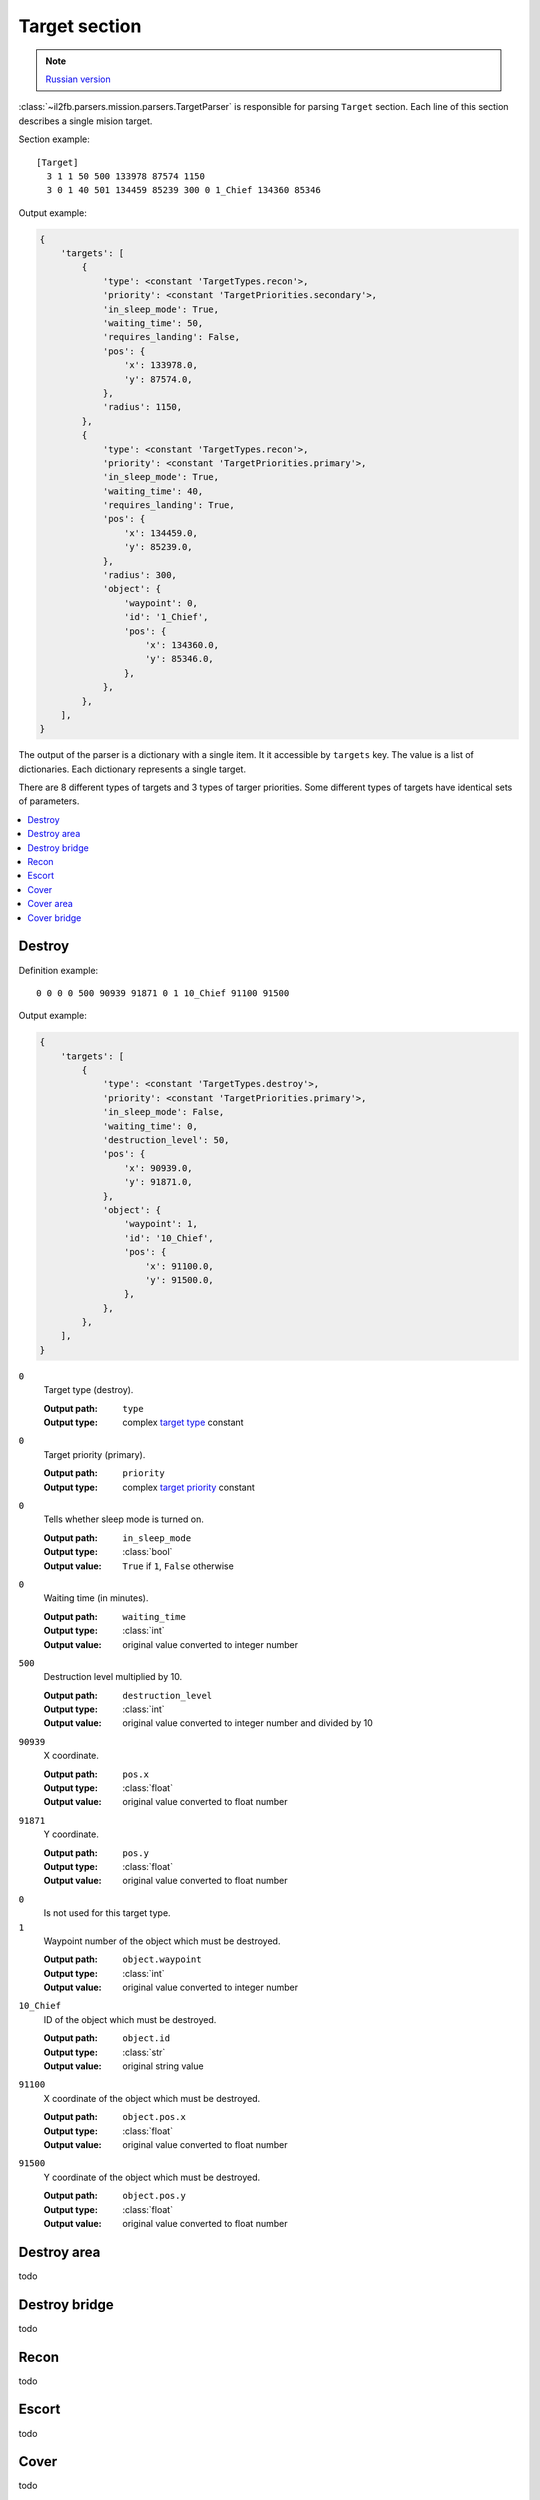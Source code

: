 .. _target-section:

Target section
===============

.. note::

    `Russian version <https://github.com/IL2HorusTeam/il2fb-mission-parser/wiki/%D0%A1%D0%B5%D0%BA%D1%86%D0%B8%D1%8F-Target>`_

:class:`~il2fb.parsers.mission.parsers.TargetParser` is responsible for
parsing ``Target`` section. Each line of this section describes a single
mision target.

Section example::

  [Target]
    3 1 1 50 500 133978 87574 1150
    3 0 1 40 501 134459 85239 300 0 1_Chief 134360 85346

Output example:

.. code-block:: python

  {
      'targets': [
          {
              'type': <constant 'TargetTypes.recon'>,
              'priority': <constant 'TargetPriorities.secondary'>,
              'in_sleep_mode': True,
              'waiting_time': 50,
              'requires_landing': False,
              'pos': {
                  'x': 133978.0,
                  'y': 87574.0,
              },
              'radius': 1150,
          },
          {
              'type': <constant 'TargetTypes.recon'>,
              'priority': <constant 'TargetPriorities.primary'>,
              'in_sleep_mode': True,
              'waiting_time': 40,
              'requires_landing': True,
              'pos': {
                  'x': 134459.0,
                  'y': 85239.0,
              },
              'radius': 300,
              'object': {
                  'waypoint': 0,
                  'id': '1_Chief',
                  'pos': {
                      'x': 134360.0,
                      'y': 85346.0,
                  },
              },
          },
      ],
  }

The output of the parser is a dictionary with a single item. It it accessible by
``targets`` key. The value is a list of dictionaries. Each dictionary represents
a single target.

There are 8 different types of targets and 3 types of targer priorities. Some
different types of targets have identical sets of parameters.

.. contents::
    :local:
    :depth: 1
    :backlinks: none


Destroy
-------

Definition example::

  0 0 0 0 500 90939 91871 0 1 10_Chief 91100 91500

Output example:

.. code-block:: python

  {
      'targets': [
          {
              'type': <constant 'TargetTypes.destroy'>,
              'priority': <constant 'TargetPriorities.primary'>,
              'in_sleep_mode': False,
              'waiting_time': 0,
              'destruction_level': 50,
              'pos': {
                  'x': 90939.0,
                  'y': 91871.0,
              },
              'object': {
                  'waypoint': 1,
                  'id': '10_Chief',
                  'pos': {
                      'x': 91100.0,
                      'y': 91500.0,
                  },
              },
          },
      ],
  }

``0``
  Target type (destroy).

  :Output path: ``type``
  :Output type: complex `target type`_ constant

``0``
  Target priority (primary).

  :Output path: ``priority``
  :Output type: complex `target priority`_ constant

``0``
  Tells whether sleep mode is turned on.

  :Output path: ``in_sleep_mode``
  :Output type: :class:`bool`
  :Output value: ``True`` if ``1``, ``False`` otherwise

``0``
  Waiting time (in minutes).

  :Output path: ``waiting_time``
  :Output type: :class:`int`
  :Output value: original value converted to integer number

``500``
  Destruction level multiplied by 10.

  :Output path: ``destruction_level``
  :Output type: :class:`int`
  :Output value: original value converted to integer number and divided by 10

``90939``
  X coordinate.

  :Output path: ``pos.x``
  :Output type: :class:`float`
  :Output value: original value converted to float number

``91871``
  Y coordinate.

  :Output path: ``pos.y``
  :Output type: :class:`float`
  :Output value: original value converted to float number

``0``
  Is not used for this target type.

``1``
  Waypoint number of the object which must be destroyed.

  :Output path: ``object.waypoint``
  :Output type: :class:`int`
  :Output value: original value converted to integer number

``10_Chief``
  ID of the object which must be destroyed.

  :Output path: ``object.id``
  :Output type: :class:`str`
  :Output value: original string value

``91100``
  X coordinate of the object which must be destroyed.

  :Output path: ``object.pos.x``
  :Output type: :class:`float`
  :Output value: original value converted to float number

``91500``
  Y coordinate of the object which must be destroyed.

  :Output path: ``object.pos.y``
  :Output type: :class:`float`
  :Output value: original value converted to float number


Destroy area
------------

todo


Destroy bridge
--------------

todo


Recon
-----

todo


Escort
------

todo


Cover
-----

todo


Cover area
----------

todo


Cover bridge
------------

todo


.. _target type: https://github.com/IL2HorusTeam/il2fb-commons/blob/master/il2fb/commons/targets.py#L10
.. _target priority: https://github.com/IL2HorusTeam/il2fb-commons/blob/master/il2fb/commons/targets.py#L21
